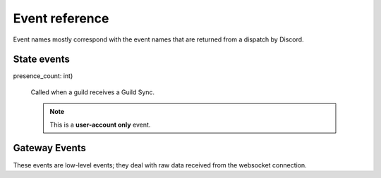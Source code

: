 Event reference
~~~~~~~~~~~~~~~

Event names mostly correspond with the event names that are returned from a
dispatch by Discord.

State events
------------

.. py:cofunction:: connect(ctx: EventContext)

    Called as soon as ``READY`` is received on the gateway. This can be used
    to change status immediately after authentication, for example.

.. py:cofunction:: ready(ctx: EventContext)

    Called when a bot has finished streaming guilds and chunked all large
    guilds successfully. This is different to Discord's READY event, which
    fires as soon as the connection has opened.

.. py:cofunction:: resumed(ctx: EventContext, events_replayed: int)

    Called when a bot has resumed the connection. The argument is the
    number of events replayed since losing connection.

.. py:cofunction:: guild_available(ctx: EventContext, guild: Guild)

    Called when a previously unavailable guild becomes available. This is
    **not** called when Unavailable Guilds during streaming become available.
    For that, use :func:`.guild_streamed`.

.. py:cofunction:: guild_join(ctx: EventContext, guild: Guild)

    Called when the bot joins a new guild. This is **not** called when
    guilds are streaming. For that, use :func:`.guild_streamed`.

.. py:cofunction:: guild_streamed(ctx: EventContext, guild: Guild)

    Called when a guild is streamed during login.

.. py:cofunction:: guild_chunk(ctx: EventContext, guild: Guild, member_count: int)

    Called when a guild receives a Guild Member Chunk.

.. py:cofunction:: guild_sync(ctx: EventContext, guild: Guild, member_count: int, \
presence_count: int)

    Called when a guild receives a Guild Sync.

    .. note::

        This is a **user-account only** event.

.. py:cofunction:: guild_unavailable(ctx: EventContext, guild: Guild)

    Called when a guild goes unavailable.

.. py:cofunction:: guild_leave(ctx: EventContext, guild: Guild)

    Called when the bot leaves a guild.

.. py:cofunction:: guild_update(ctx: EventContext, old_guild: Guild, \
    new_guild: Guild)

    Called when a guild updates. This could be from the name changing, icon
    changing, etc.

.. py:cofunction:: guild_emojis_update(ctx: EventContext, old_guild: Guild, \
    new_guild: Guild)

    Called when the emojis update in a guild.

.. py:cofunction:: user_settings_update(ctx: EventContext, \
    old_settings: UserSettings, new_settings: UserSettings)

    Called when a user's settings update.

    .. note::

        This is a **user-account only** event.


.. py:cofunction:: friend_update(ctx: EventContext, friend: RelationshipUser)

    Called when a friend updates (name, presence).

    .. note::

        This is a **user-account only** event.

.. py:cofunction:: relationship_add(ctx: EventContext, user: RelationshipUser)

    Called when a relationship is added.

.. py:cofunction:: relationship_remove(ctx: EventContext, user: \
    RelationshipUser)

    Called when a relationship is removed.

.. py:cofunction:: guild_member_update(ctx: EventContext, old_member: Member, \
    new_member: Member)

    Called when a guild member updates. This could be from typing, roles/nick
    updating, or game changing.

.. py:cofunction:: user_typing(ctx: EventContext, channel: Channel, user: \
    User)

    Called when a user is typing (in a private or group DM).

.. py:cofunction:: member_typing(ctx: EventContext, channel: Channel, \
    user: User)

    Called when a member is typing (in a guild).

.. py:cofunction:: message_create(ctx: EventContext, message: Message)

    Called when a message is created.

.. py:cofunction:: message_edit(ctx: EventContext, old_message: Message, \
    new_message: Message)

    Called when a message's content is edited.

    .. warning::

        This event will only be called if a message that the bot has
        previously seen is in the message cache.
        Otherwise, the bot will silently eat the event.

.. py:cofunction:: message_update(ctx: EventContext, old_message: Message, \
    new_message: Message)

    Called when a message is updated (a new embed is added, content is edited,
    etc).

    This will fire on newly added embeds; if you don't want this use
    ``message_edit`` instead.

    .. warning::

        This event will only be called if a message that the bot has
        previously seen is in the message cache.
        Otherwise, the bot will silently eat the event.

.. py:cofunction:: message_delete(ctx: EventContext, message: Message)

    Called when a message is deleted.

    .. warning::

        This event will only be called if a message that the bot has
        previously seen is in the message cache.
        Otherwise, the bot will silently eat the event.

.. py:cofunction:: message_delete_bulk(ctx: EventContext, \
    messages: List[Message])

    Called when messages are bulk deleted.

    .. warning::

        This event will only be called if any messages that the bot has
        previously seen is in the message cache.
        Otherwise, the bot will silently eat the event.

.. py:cofunction:: message_reaction_add(ctx: EventContext, \
    message: Message, author: Union[Member, User], reaction)

    Called when a message is reacted to.

.. py:cofunction:: message_reaction_remove(ctx: EventContext, \
    message, author, reaction)

    Called when a reaction is removed from a message.

.. py:cofunction:: message_ack(ctx: EventContext, channel: Channel, \
    message: Message)

    Called when a message is ACK'd.

    .. note::

        This is a **user-account only** event.

.. py:cofunction:: guild_member_add(ctx: EventContext, member: Member)

    Called when a member is added to a guild.

.. py:cofunction:: guild_member_remove(ctx: EventContext, member: Member)

    Called when a member is removed from a guild.

.. py:cofunction:: user_ban(ctx: EventContext, user: User)

    Called when a **user** is banned from a guild.

.. py:cofunction:: guild_member_ban(ctx: EventContext, member: Member)

    Called when a **member** is banned from a guild.

.. py:cofunction:: user_unban(ctx: EventContext, user: User):

    Called when a user is unbanned.

    .. note::

        There is no guild_member_unban event as members cannot be unbanned.

.. py:cofunction:: channel_create(ctx: EventContext, channel: Channel)

    Called when a channel is created.

.. py:cofunction:: channel_update(ctx: EventContext, old_channel: Channel, \
    new_channel: Channel)

    Called when a channel is updated.

.. py:cofunction:: channel_delete(ctx: EventContext, channel: Channel)

    Called when a channel is deleted.

.. py:cofunction:: group_user_add(ctx: EventContext, channel: Channel, \
    user: User)

    Called when a user is added to a group.

.. py:cofunction:: group_user_remove(ctx: EventContext, channel: Channel, \
    user: User)

    Called when a user is removed from a group.

.. py:cofunction:: role_create(ctx: EventContext, role: Role)

    Called when a role is created.

.. py:cofunction:: role_update(ctx: EventContext, old_role: Role, \
    new_role: Role)

    Called when a role is updated.

.. py:cofunction:: role_delete(ctx: EventContext, role: Role)

    Called when a role is deleted.

.. py:cofunction:: voice_state_update(ctx: EventContext, member, \
    old_voice_state, new_voice_state)

    Called when a member's voice state updates.


Gateway Events
--------------

These events are low-level events; they deal with raw data received from the
websocket connection.

.. py:cofunction:: gateway_message_received(ctx: EventContext, data)

    Called when a message is received on the websocket.

    .. warning::
        The data is the **RAW DATA** passed from the websocket. It could be
        compressed data; it is undecoded.

        This event is often not useful; see :func:`gateway_event_received` or
        :func:`gateway_dispatch_received` for better functions.

.. py:cofunction:: gateway_event_received(ctx: EventContext, data: dict)

    Called when an event is received on the websocket, after decompressing
    and decoding.

.. py:cofunction:: gateway_hello(ctx: EventContext, trace: List[str])

    Called when HELLO is received.

.. py:cofunction:: gateway_heartbeat(ctx: EventContext, stats)

    Called when a heartbeat is sent.

.. py:cofunction:: gateway_heartbeat_ack(ctx: EventContext)

    Called when Discord ACKs a heartbeat we've sent.

.. py:cofunction:: gateway_heartbeat_received(ctx: EventContext)

    Called when Discord asks us to send a heartbeat.

.. py:cofunction:: gateway_invalidate_session(ctx: EventContext, resume: bool)

    Called when Discord invalidates our session.

.. py:cofunction:: gateway_reconnect_received(ctx: EventContext)

    Called when Discord asks us to send a reconnect.

.. py:cofunction:: gateway_dispatch_received(ctx: EventContext, \
    dispatch: dict)

    Called when an event is dispatched.
